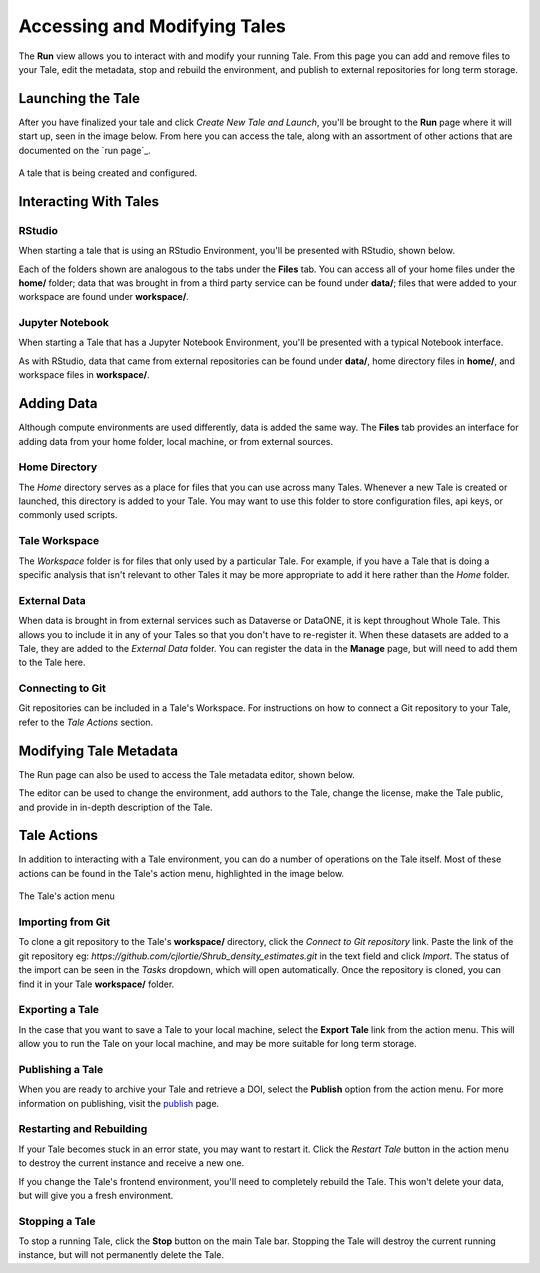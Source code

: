 .. _run:

Accessing and Modifying Tales
==============================

The **Run** view allows you to interact with and modify your running Tale. From this page
you can add and remove files to your Tale, edit the metadata, stop and rebuild the environment,
and publish to external repositories for long term storage.


.. _stop-tale:

Launching the Tale
------------------
After you have finalized your tale and click `Create New Tale and Launch`, you'll be brought
to the **Run** page where it will start up, seen in the image below. From here
you can access the tale, along with an assortment of other actions that are
documented on the `run page`_.

.. figure:: images/compose/tale_launching.png
     :align: center

     A tale that is being created and configured.

Interacting With Tales
----------------------

RStudio
~~~~~~~
When starting a tale that is using an RStudio Environment, you'll be presented
with RStudio, shown below.

.. image:: images/run/rstudio.png
     :align: center

Each of the folders shown are analogous to the tabs under the **Files** tab. You can access all of your home files under the **home/** folder;
data that was brought in from a third party service can be found under **data/**; files that were added to your workspace are found under **workspace/**.

Jupyter Notebook
~~~~~~~~~~~~~~~~
When starting a Tale that has a Jupyter Notebook Environment, you'll be
presented with a typical Notebook interface.

.. image:: images/run/jupyter_browse.png
     :align: center

As with RStudio, data that came from external repositories can be found under **data/**, home directory files in **home/**, and workspace files in **workspace/**.

Adding Data
-----------
Although compute environments are used differently, data is added the same way. The **Files** tab provides an interface for
adding data from your home folder, local machine, or from external sources.

Home Directory
~~~~~~~~~~~~~~

The *Home* directory serves as a place for files that you can use across many Tales. Whenever a new Tale is created or launched,
this directory is added to your Tale. You may want to use this folder to store configuration files, api keys, or commonly used scripts.

Tale Workspace
~~~~~~~~~~~~~~

The *Workspace* folder is for files that only used by a particular Tale. For example, if you have a Tale that is doing a specific
analysis that isn't relevant to other Tales it may be more appropriate to add it here rather than the *Home* folder.

External Data
~~~~~~~~~~~~~

When data is brought in from external services such as Dataverse or DataONE, it is kept throughout Whole Tale. This
allows you to include it in any of your Tales so that you don't have to re-register it. When these datasets are added
to a Tale, they are added to the *External Data* folder. You can register the data in the **Manage** page, but will need
to add them to the Tale here.

Connecting to Git
~~~~~~~~~~~~~~~~~

Git repositories can be included in a Tale's Workspace. For instructions on how to connect a Git repository to your Tale, refer
to the *Tale Actions* section.

Modifying Tale Metadata
-----------------------
The Run page can also be used to access the Tale metadata editor, shown below.

.. image:: images/run/metadata_editor.png
    :align: center

The editor can be used to change the environment, add authors to the Tale, change the license, make the Tale public, and provide in in-depth description of the Tale.

Tale Actions
------------

In addition to interacting with a Tale environment, you can do a number of operations on the Tale itself. Most of
these actions can be found in the Tale's action menu, highlighted in the image below.

.. figure:: images/run/action_menu.png
     :align: center

     The Tale's action menu

Importing from Git
~~~~~~~~~~~~~~~~~~

To clone a git repository to the Tale's **workspace/** directory, click the *Connect to Git repository* link. Paste the link of the git repository eg: `https://github.com/cjlortie/Shrub_density_estimates.git`
in the text field and click *Import*. The status of the import can be seen in the *Tasks* dropdown, which will open automatically.
Once the repository is cloned, you can find it in your Tale **workspace/** folder.

Exporting a Tale
~~~~~~~~~~~~~~~~

In the case that you want to save a Tale to your local machine, select the **Export Tale** link from the action menu. This will allow you to run the Tale on your local machine, and may be more suitable for
long term storage.

Publishing a Tale
~~~~~~~~~~~~~~~~~

When you are ready to archive your Tale and retrieve a DOI, select the **Publish** option from the action menu.
For more information on publishing, visit the  `publish`_ page.

Restarting and Rebuilding
~~~~~~~~~~~~~~~~~~~~~~~~~

If your Tale becomes stuck in an error state, you may want to restart it. Click the *Restart Tale* button in the
action menu to destroy the current instance and receive a new one.

If you change the Tale's frontend environment, you'll need to completely rebuild the Tale. This won't delete your data,
but will give you a fresh environment.

Stopping a Tale
~~~~~~~~~~~~~~~
To stop a running Tale, click the **Stop** button on the main Tale bar. Stopping the Tale
will destroy the current running instance, but will not permanently delete the Tale.


.. _compose: compose.html
.. _browse: browse.html
.. _publish: publishing.html
